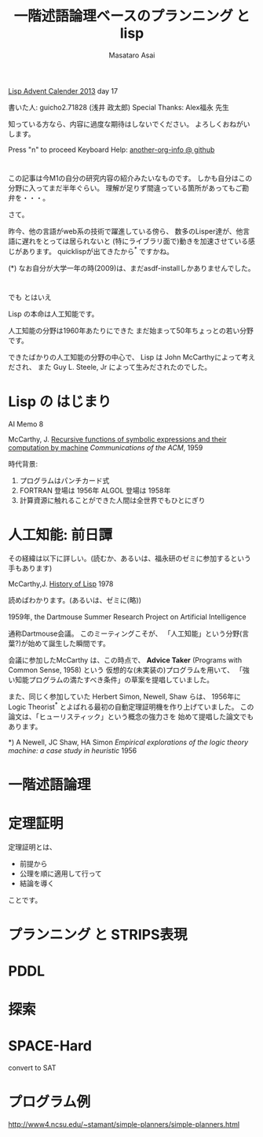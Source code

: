 # -*- truncate-lines : t -*-
#+title: 一階述語論理ベースのプランニング と lisp
#+author: Masataro Asai
#+OPTIONS:   H:4 num:t toc:nil \n:nil @:t ::t |:t ^:t -:t f:t *:t <:t
#+OPTIONS:   TeX:t LaTeX:t skip:nil d:nil todo:nil pri:nil tags:not-in-toc skip:nil
#+infojs_opt: view:nil path:./org-info.js toc:nil ltoc:nil ftoc:nil
#+infojs_opt: mouse:#eeeeee buttons:nil
#+HTML_MATHJAX: path:"mathjax/MathJax.js"
#+HTML_HEAD: <link rel="stylesheet" type="text/css" href="animation.css" />
#+HTML_HEAD: <link rel="stylesheet" type="text/css" href="colors-and-fonts.css" />
#+HTML_HEAD: <link rel="stylesheet" type="text/css" href="style.css" />
#+HTML_HEAD: <script type="text/javascript" src="./jquery.js"></script>
#+HTML_HEAD: <script type="text/javascript" src="./code.js"></script>
#+HTML_POSTAMBLE: nil

#+LINK: img file:img/%s
#+LINK: png file:img/%s.png
#+LINK: svg file:img/%s.svg
#+LINK: jpg file:img/%s.jpg

#+BEGIN_outline-text-1
#+BEGIN_CENTER

[[http://qiita.com/advent-calendar/2013/lisp][Lisp Advent Calender 2013]] day 17

書いた人: guicho2.71828 (浅井 政太郎)
Special Thanks: Alex福永 先生

知っている方なら、内容に過度な期待はしないでください。
よろしくおねがいします。

Press "n" to proceed
Keyboard Help: [[http://guicho271828.github.io/another-org-info/][another-org-info @ github]]

#+END_CENTER
#+END_outline-text-1

* 

この記事は今M1の自分の研究内容の紹介みたいなものです。
しかも自分はこの分野に入ってまだ半年ぐらい。
理解が足りず間違っている箇所があってもご勘弁を・・・。

さて。

昨今、他の言語がweb系の技術で躍進している傍ら、
数多のLisper達が、他言語に遅れをとっては居られないと
(特にライブラリ面で)動きを加速させている感じがあります。
quicklispが出てきたから^* ですかね。

#+BEGIN_NOTE
(*) なお自分が大学一年の時(2009)は、まだasdf-installしかありませんでした。
#+END_NOTE

* 

#+BEGIN_XLARGE
でも とはいえ
#+BEGIN_CENTER
Lisp の本命は人工知能です。
#+END_CENTER
#+END_XLARGE

人工知能の分野は1960年あたりにできた
まだ始まって50年ちょっとの若い分野です。

できたばかりの人工知能の分野の中心で、
Lisp は John McCarthyによって考えだされ、
また Guy L. Steele, Jr によって生みだされたのでした。

* Lisp の はじまり

#+BEGIN_CENTER
AI Memo 8

McCarthy, J.
[[http://dspace.mit.edu/handle/1721.1/6096][Recursive functions of symbolic expressions and their computation by machine]]
/Communications of the ACM/, 1959
#+END_CENTER

時代背景:

1. プログラムはパンチカード式
2. FORTRAN 登場は 1956年 ALGOL 登場は 1958年
3. 計算資源に触れることができた人間は全世界でもひとにぎり

* 人工知能: 前日譚

その経緯は以下に詳しい。(読むか、あるいは、福永研のゼミに参加するという手もあります)

#+BEGIN_CENTER
McCarthy,J.  [[http://scholar.google.co.jp/scholar?q%3DHistory%2Bof%2BLisp%2BJ%2BMcCarthy&btnG%3D&hl%3Den&as_sdt%3D0%252C5][History of Lisp]] 1978
#+END_CENTER

読めばわかります。(あるいは、ゼミに(略))

#+BEGIN_CENTER
1959年, the Dartmouse Summer Research Project on Artificial Intelligence
#+END_CENTER

通称Dartmouse会議。
このミーティングこそが、
「人工知能」という分野(言葉?)が始めて誕生した瞬間です。

会議に参加したMcCarthy は、この時点で、
*Advice Taker* (Programs with Common Sense, 1958) という
仮想的な(未実装の)プログラムを用いて、
「強い知能プログラムの満たすべき条件」の草案を提唱していました。

また、同じく参加していた Herbert Simon, Newell, Shaw らは、
1956年に Logic Theorist^* とよばれる最初の自動定理証明機を作り上げていました。
この論文は、「ヒューリスティック」という概念の強力さを
始めて提唱した論文でもあります。

#+BEGIN_NOTE
*) A Newell, JC Shaw, HA Simon /Empirical explorations of the logic theory machine: a case study in heuristic/ 1956
#+END_NOTE

* 一階述語論理


* 定理証明

定理証明とは、

+ 前提から
+ 公理を順に適用して行って
+ 結論を導く

ことです。

* プランニング と STRIPS表現


* PDDL


* 探索


* SPACE-Hard

convert to SAT

* プログラム例


http://www4.ncsu.edu/~stamant/simple-planners/simple-planners.html


